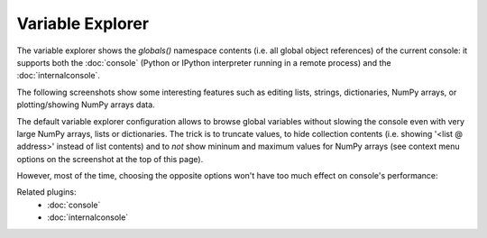 Variable Explorer
=================

The variable explorer shows the `globals()` namespace contents (i.e. all global 
object references) of the current console: it supports both the :doc:`console` 
(Python or IPython interpreter running in a remote process) 
and the :doc:`internalconsole`.

.. image:: images/variableexplorer1.png

The following screenshots show some interesting features such as editing 
lists, strings, dictionaries, NumPy arrays, or plotting/showing NumPy arrays
data.

.. image:: images/listeditor.png

.. image:: images/texteditor.png

.. image:: images/dicteditor.png

.. image:: images/arrayeditor.png

.. image:: images/variableexplorer-plot.png

.. image:: images/variableexplorer-imshow.png

The default variable explorer configuration allows to browse global variables 
without slowing the console even with very large NumPy arrays, lists or 
dictionaries. The trick is to truncate values, to hide collection contents 
(i.e. showing '<list @ address>' instead of list contents) and to *not* show 
mininum and maximum values for NumPy arrays (see context menu options on the 
screenshot at the top of this page).

However, most of the time, choosing the opposite options won't have too much 
effect on console's performance:

.. image:: images/variableexplorer2.png


Related plugins:
    * :doc:`console`
    * :doc:`internalconsole`

